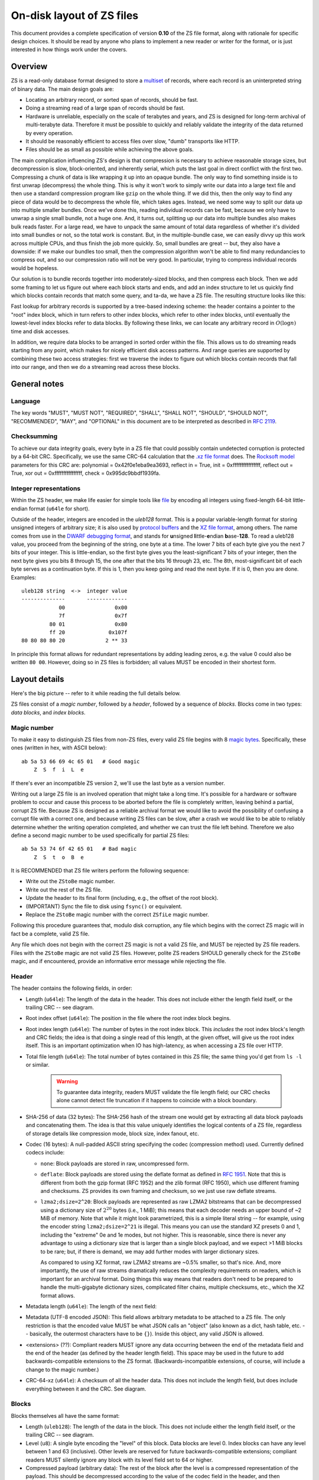 .. _format:

On-disk layout of ZS files
===========================

This document provides a complete specification of version **0.10** of
the ZS file format, along with rationale for specific design
choices. It should be read by anyone who plans to implement a new
reader or writer for the format, or is just interested in how things
work under the covers.

Overview
--------

ZS is a read-only database format designed to store a `multiset
<https://en.wikipedia.org/wiki/Multiset>`_ of records, where each
record is an uninterpreted string of binary data. The main design
goals are:

* Locating an arbitrary record, or sorted span of records, should be
  fast.
* Doing a streaming read of a large span of records should be fast.
* Hardware is unreliable, especially on the scale of terabytes and
  years, and ZS is designed for long-term archival of multi-terabyte
  data. Therefore it must be possible to quickly and reliably validate
  the integrity of the data returned by every operation.
* It should be reasonably efficient to access files over slow, "dumb"
  transports like HTTP.
* Files should be as small as possible while achieving the above
  goals.

The main complication influencing ZS's design is that compression is
necessary to achieve reasonable storage sizes, but decompression is
slow, block-oriented, and inherently serial, which puts the last goal
in direct conflict with the first two. Compressing a chunk of data is
like wrapping it up into an opaque bundle. The only way to find
something inside is to first unwrap (decompress) the whole thing. This
is why it won't work to simply write our data into a large text file
and then use a standard compression program like ``gzip`` on the whole
thing. If we did this, then the only way to find any piece of data
would be to decompress the whole file, which takes ages. Instead, we
need some way to split our data up into multiple smaller bundles. Once
we've done this, reading individual records can be fast, because we
only have to unwrap a single small bundle, not a huge one. And, it
turns out, splitting up our data into multiple bundles also makes bulk
reads faster. For a large read, we have to unpack the same amount of
total data regardless of whether it's divided into small bundles or
not, so the total work is constant. But, in the multiple-bundle case,
we can easily divvy up this work across multiple CPUs, and thus finish
the job more quickly. So, small bundles are great -- but, they also
have a downside: if we make our bundles too small, then the
compression algorithm won't be able to find many redundancies to
compress out, and so our compression ratio will not be very good. In
particular, trying to compress individual records would be hopeless.

Our solution is to bundle records together into moderately-sized
blocks, and then compress each block. Then we add some framing to let
us figure out where each block starts and ends, and add an index
structure to let us quickly find which blocks contain records that
match some query, and ta-da, we have a ZS file. The resulting
structure looks like this:

.. image:: /figures/format-overview.*
   :width: 100%

Fast lookup for arbitrary records is supported by a tree-based
indexing scheme: the header contains a pointer to the "root" index
block, which in turn refers to other index blocks, which refer to
other index blocks, until eventually the lowest-level index blocks
refer to data blocks. By following these links, we can locate any
arbitrary record in :math:`O(\log n)` time and disk accesses.

In addition, we require data blocks to be arranged in sorted order
within the file. This allows us to do streaming reads starting from
any point, which makes for nicely efficient disk access patterns. And
range queries are supported by combining these two access strategies:
first we traverse the index to figure out which blocks contain records
that fall into our range, and then we do a streaming read across these
blocks.

General notes
-------------

Language
''''''''

The key words "MUST", "MUST NOT", "REQUIRED", "SHALL", "SHALL NOT",
"SHOULD", "SHOULD NOT", "RECOMMENDED", "MAY", and "OPTIONAL" in this
document are to be interpreted as described in `RFC 2119
<https://www.ietf.org/rfc/rfc2119.txt>`_.

Checksumming
''''''''''''

To achieve our data integrity goals, every byte in a ZS file that
could possibly contain undetected corruption is protected by a 64-bit
CRC. Specifically, we use the same CRC-64 calculation that the `.xz
file format <http://tukaani.org/xz/xz-file-format.txt>`_ does. The
`Rocksoft model <http://www.ross.net/crc/crcpaper.html>`_ parameters
for this CRC are: polynomial = 0x42f0e1eba9ea3693, reflect in = True,
init = 0xffffffffffffffff, reflect out = True, xor out =
0xffffffffffffffff, check = 0x995dc9bbdf1939fa.

.. _integer-representations:

Integer representations
'''''''''''''''''''''''

Within the ZS header, we make life easier for simple tools like `file
<https://en.wikipedia.org/wiki/File_%28command%29>`_ by encoding all
integers using fixed-length 64-bit little-endian format (``u64le`` for
short).

Outside of the header, integers are encoded in the *uleb128*
format. This is a popular variable-length format for storing unsigned
integers of arbitrary size; it is also used by `protocol buffers
<https://en.wikipedia.org/wiki/Protocol_Buffers>`_ and the `XZ file
format <http://tukaani.org/xz/xz-file-format-1.0.4.txt>`_, among
others. The name comes from use in the `DWARF debugging format
<https://en.wikipedia.org/wiki/DWARF>`_, and stands for **u**\nsigned
**l**\ittle-**e**\ndian **b**\ase-**128**. To read a uleb128 value,
you proceed from the beginning of the string, one byte at a time. The
lower 7 bits of each byte give you the next 7 bits of your
integer. This is little-endian, so the first byte gives you the
least-significant 7 bits of your integer, then the next byte gives you
bits 8 through 15, the one after that the bits 16 through 23, etc. The
8th, most-significant bit of each byte serves as a continuation
byte. If this is 1, then you keep going and read the next byte. If it
is 0, then you are done. Examples::

  uleb128 string  <->  integer value
  --------------       -------------
              00                0x00
              7f                0x7f
           80 01                0x80
           ff 20              0x107f
  80 80 80 80 20             2 ** 33

In principle this format allows for redundant representations by
adding leading zeros, e.g. the value 0 could also be written ``80
00``. However, doing so in ZS files is forbidden; all values MUST be
encoded in their shortest form.

Layout details
--------------

Here's the big picture -- refer to it while reading the full details
below.

.. image:: /figures/format-details.*
   :width: 100%

ZS files consist of a *magic number*, followed by a *header*, followed by
a sequence of *blocks*. Blocks come in two types: *data blocks*, and
*index blocks*.

.. _magic-numbers:

Magic number
''''''''''''

To make it easy to distinguish ZS files from non-ZS files, every
valid ZS file begins with 8 `magic bytes
<https://en.wikipedia.org/wiki/File_format#Magic_number>`_. Specifically,
these ones (written in hex, with ASCII below)::

  ab 5a 53 66 69 4c 65 01   # Good magic
      Z  S  f  i  L  e

If there's ever an incompatible ZS version 2, we'll use the last byte
as a version number.

Writing out a large ZS file is an involved operation that might take a
long time. It's possible for a hardware or software problem to occur
and cause this process to be aborted before the file is completely
written, leaving behind a partial, corrupt ZS file. Because ZS is
designed as a reliable archival format we would like to avoid the
possibility of confusing a corrupt file with a correct one, and
because writing ZS files can be slow, after a crash we would like to
be able to reliably determine whether the writing operation completed,
and whether we can trust the file left behind. Therefore we also
define a second magic number to be used specifically for partial ZS
files::

  ab 5a 53 74 6f 42 65 01   # Bad magic
      Z  S  t  o  B  e

It is RECOMMENDED that ZS file writers perform the following sequence:

* Write out the ``ZStoBe`` magic number.
* Write out the rest of the ZS file.
* Update the header to its final form (including, e.g., the offset of
  the root block).
* (IMPORTANT) Sync the file to disk using ``fsync()`` or equivalent.
* Replace the ``ZStoBe`` magic number with the correct
  ``ZSfiLe`` magic number.

Following this procedure guarantees that, modulo disk corruption, any
file which begins with the correct ZS magic will in fact be a
complete, valid ZS file.

Any file which does not begin with the correct ZS magic is not a valid
ZS file, and MUST be rejected by ZS file readers. Files with the
``ZStoBe`` magic are not valid ZS files. However, polite ZS readers
SHOULD generally check for the ``ZStoBe`` magic, and if encountered,
provide an informative error message while rejecting the file.


.. _format-header:

Header
''''''

The header contains the following fields, in order:

* Length (``u64le``): The length of the data in the header. This does
  not include either the length field itself, or the trailing CRC --
  see diagram.

* Root index offset (``u64le``): The position in the file where the
  root index block begins.

* Root index length (``u64le``): The number of bytes in the root index
  block. This *includes* the root index block's length and CRC fields;
  the idea is that doing a single read of this length, at the given
  offset, will give us the root index itself. This is an important
  optimization when IO has high-latency, as when accessing a ZS file
  over HTTP.

* Total file length (``u64le``): The total number of bytes contained
  in this ZS file; the same thing you'd get from ``ls -l`` or
  similar.

   .. warning:: To guarantee data integrity, readers MUST validate the
      file length field; our CRC checks alone cannot detect file
      truncation if it happens to coincide with a block boundary.

* SHA-256 of data (32 bytes): The SHA-256 hash of the stream one would
  get by extracting all data block payloads and concatenating
  them. The idea is that this value uniquely identifies the logical
  contents of a ZS file, regardless of storage details like
  compression mode, block size, index fanout, etc.

* Codec (16 bytes): A null-padded ASCII string specifying the codec
  (compression method) used. Currently defined codecs include:

  * ``none``: Block payloads are stored in raw, uncompressed form.

  * ``deflate``: Block payloads are stored using the deflate format as
    defined in `RFC 1951 <https://tools.ietf.org/html/rfc1951>`_. Note
    that this is different from both the gzip format (RFC 1952) and
    the zlib format (RFC 1950), which use different framing and
    checksums. ZS provides its own framing and checksum, so we just
    use raw deflate streams.

  * ``lzma2;dsize=2^20``: Block payloads are represented as raw LZMA2
    bitstreams that can be decompressed using a dictionary size of
    :math:`2^20` bytes (i.e., 1 MiB); this means that each decoder
    needs an upper bound of ~2 MiB of memory. Note that while it might
    look parametrized, this is a simple literal string -- for example,
    using the encoder string ``lzma2;dsize=2^21`` is illegal. This
    means you can use the standard XZ presets 0 and 1, including the
    "extreme" 0e and 1e modes, but not higher. This is reasonable,
    since there is never any advantage to using a dictionary size that
    is larger than a single block payload, and we expect >1 MiB blocks
    to be rare; but, if there is demand, we may add further modes with
    larger dictionary sizes.

    As compared to using XZ format, raw LZMA2 streams are ~0.5%
    smaller, so that's nice. And, more importantly, the use of raw
    streams dramatically reduces the complexity requirements on
    readers, which is important for an archival format. Doing things
    this way means that readers don't need to be prepared to handle
    the multi-gigabyte dictionary sizes, complicated filter chains,
    multiple checksums, etc., which the XZ format allows.

* Metadata length (``u64le``): The length of the next field:

* Metadata (UTF-8 encoded JSON): This field allows arbitrary metadata
  to be attached to a ZS file. The only restriction is that the
  encoded value MUST be what JSON calls an "object" (also known as a
  dict, hash table, etc. -- basically, the outermost characters have
  to be ``{}``). Inside this object, any valid JSON is allowed.

* <extensions> (??): Compliant readers MUST ignore any data occurring
  between the end of the metadata field and the end of the header (as
  defined by the header length field). This space may be used in the
  future to add backwards-compatible extensions to the ZS
  format. (Backwards-incompatible extensions, of course, will include
  a change to the magic number.)

* CRC-64-xz (``u64le``): A checksum of all the header data. This does
  not include the length field, but does include everything between it
  and the CRC. See diagram.

Blocks
''''''

Blocks themselves all have the same format:

* Length (``uleb128``): The length of the data in the block. This does
  not include either the length field itself, or the trailing CRC --
  see diagram.

* Level (``u8``): A single byte encoding the "level" of this
  block. Data blocks are level 0. Index blocks can have any level
  between 1 and 63 (inclusive). Other levels are reserved for future
  backwards-compatible extensions; compliant readers MUST silently
  ignore any block with its level field set to 64 or higher.

* Compressed payload (arbitrary data): The rest of the block after the
  level is a compressed representation of the payload. This should be
  decompressed according to the value of the codec field in the
  header, and then interpreted according to the rules below.

* CRC-64-xz (``u64le``): CRC of the data in the block. This does not
  include the length field, but does include the level field -- see
  diagram. Note that this is calculated directly on the compressed
  disk representation of the block, *not* the decompressed payload.

Technically we don't need to store the length at the beginning of each
block, because every block also has its length stored either in an
index block or (for the root block) in the header. But, storing the
length directly at the beginning of each block makes it much simpler
to write naive streaming decoders, reduces seeks during streaming
reads, and adds negligible space overhead.

Data block payload
''''''''''''''''''

Data block payloads encode a list of records. Each record has the
form:

* Record length (``uleb128``): The number of bytes in this record.

* Record contents (arbitrary data): That many bytes of data, making up
  the contents of this record.

Then this is repeated as many times as you want.

Every data block payload MUST contain at least one record.

Index block payload
'''''''''''''''''''

Index block payloads encode a list of references to other index or
data blocks.

Each index payload entry has the form:

* Key length (``uleb128``): The number of bytes in the "key".

* Key value (arbitrary data): That many bytes of data, making up the
  "key" for the pointed-to block. (See below for the invariants this
  key must satisfy.)

* Block offset (``uleb128``): The file offset at which the pointed-to
  block is located.

* Block length (``uleb128``): The length of the pointed-to block. This
  *includes* the root index block's length and CRC fields; the idea is
  that doing a single read of this length, a the given offset, will
  give us the root index itself. This is an important optimization
  when IO has high-latency, as when accessing a ZS file over HTTP.

Then this is repeated as many times as you want.

Every index block payload MUST contain at least one entry.

Key invariants
--------------

All comparisons here use ASCIIbetical order, i.e., lexicographic
comparisons on raw byte values, as returned by ``memcmp()``.

We require:

* The records in each data block payload MUST be listed in sorted order.

* If data block A occurs earlier in the file (at a lower offset) than
  data block B, then all records in A are REQUIRED to be
  less-than-or-equal-to all records in B.

* Every block, except for the root block, MUST be referenced by
  exactly one index block.

* An index block of level :math:`n` MUST only reference blocks of
  level :math:`n - 1`. (Data blocks are considered to have level 0.)

* The keys in each index block payload MUST occur in sorted order.

* To every block, we assign a span of records as follows: data blocks
  span the records they contain. Index blocks span all the records
  that are spanned by the blocks that they point to
  (recursively). Given this definition, we can state the key invariant
  for index blocks: every index key MUST be less-than-or-equal-to the
  *first* record which is spanned by the pointed-to block, and MUST be
  greater-than-or-equal-to all records which come before this record.

  .. note:: According to this definition, it is always legal to simply
     take the first record spanned by a block, and use that for its
     key. But we do not guarantee this; advanced implementations might
     take advantage of this flexibility to choose shorter keys that are
     just long enough to satisfy the invariant above. (In particular,
     there's nothing in ZS stopping you from having large individual
     records, up into the megabyte range and beyond, and in this case
     you might well prefer not to copy the whole record into the index
     block.)

Notice that all invariants use non-strict inequalities; this is
because the same record might occur multiple times in different
blocks, making strict inequalities impossible to guarantee.

Notice also that there is no requirement about where index blocks
occur in the file, though in general each index will occur after the
blocks it points to, because unless you are very clever you can't
write an index block until after you have written the pointed-to
blocks and recorded their disk offsets.


Other notes
-----------

If you are implementing a ZS file writer, then we recommend using the
``zs validate`` tool to confirm that you are generating valid ZS
files.

If you are implementing a ZS file reader, then we recommend checking
out the `ZS tools test suite
<https://github.com/njsmith/zs/tree/master/zs/tests/data>`_ which
contains a large collection of valid and subtly invalid files.


Specification history
---------------------

.. Also update the first line of this file whenever we add stuff to
   the format.

* Version 0.10: Remove support for the ``bz2`` compression format.

* Version 0.9: First public release.
